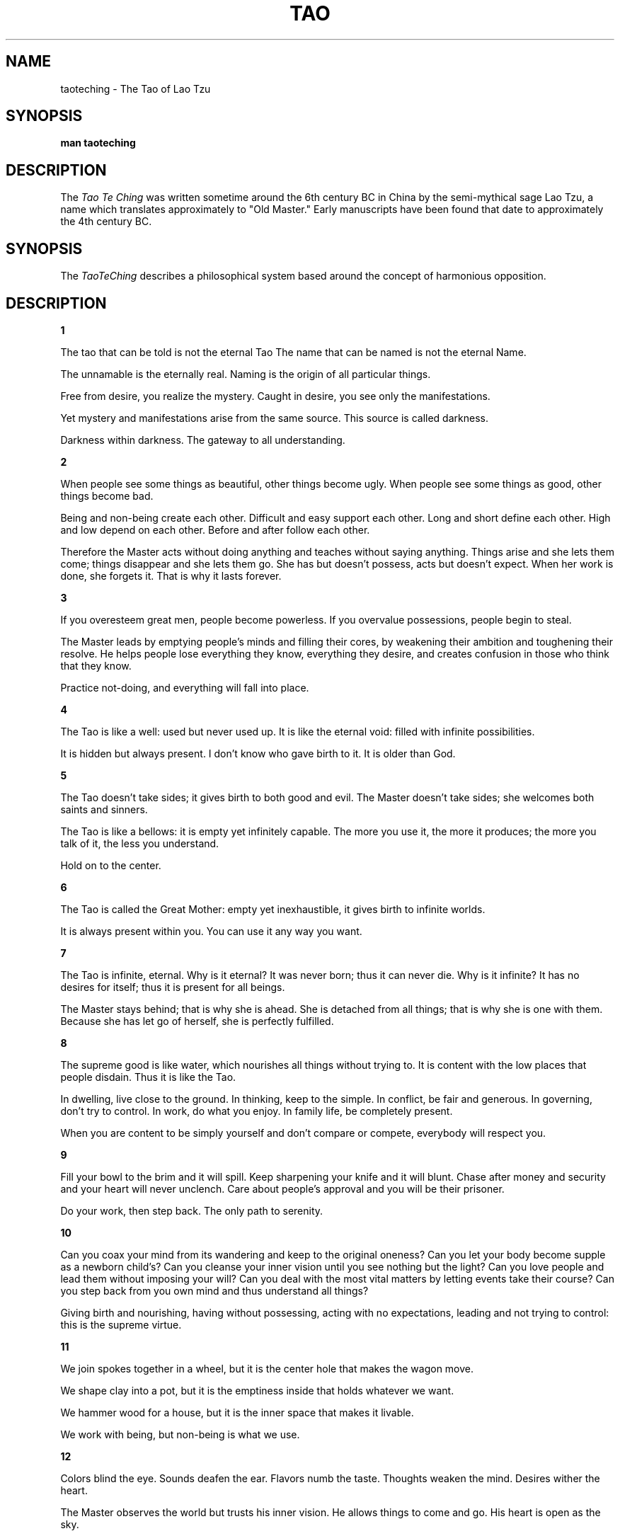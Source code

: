 .\ The Tao Te Ching as a man page
.\ Text from http://acc6.its.brooklyn.cuny.edu/~phalsall/texts/taote-v3.html
.\
,\
.\
.\ This treatment Copyright (C) 2014 by Eric Rand Jr.
.\
.\ You may distribute under the terms of the Gnu General Public
.\ License as specified in the file COPYING that comes with the 
.\ man-db distribution
.\
.\ Thursday, February 20, 2014 Eric Rand (eric.rand@brownhatsecurity.com)
.\
.\
.pc
.TH TAO TE CHING
.SH NAME
taoteching \- The Tao of Lao Tzu
.SH SYNOPSIS
.B man taoteching
.SH DESCRIPTION
The 
.I Tao Te Ching
was written sometime around the 6th century BC in China by 
the semi-mythical sage Lao Tzu, a name which translates approximately
to "Old Master."  Early manuscripts have been found that date
to approximately the 4th century BC. 
.SH SYNOPSIS
The 
.IR TaoTeChing 
describes a philosophical system based around the
concept of harmonious opposition.
.SH DESCRIPTION
.BR 1

The tao that can be told
is not the eternal Tao
The name that can be named
is not the eternal Name.

The unnamable is the eternally real.
Naming is the origin
of all particular things.

Free from desire, you realize the mystery.
Caught in desire, you see only the manifestations.

Yet mystery and manifestations
arise from the same source.
This source is called darkness.

Darkness within darkness.
The gateway to all understanding.

.BR 2

When people see some things as beautiful,
other things become ugly.
When people see some things as good,
other things become bad.

Being and non-being create each other.
Difficult and easy support each other.
Long and short define each other.
High and low depend on each other.
Before and after follow each other.

Therefore the Master
acts without doing anything
and teaches without saying anything.
Things arise and she lets them come;
things disappear and she lets them go.
She has but doesn't possess,
acts but doesn't expect.
When her work is done, she forgets it.
That is why it lasts forever.

.BR 3

If you overesteem great men,
people become powerless.
If you overvalue possessions,
people begin to steal.

The Master leads
by emptying people's minds
and filling their cores,
by weakening their ambition
and toughening their resolve.
He helps people lose everything
they know, everything they desire,
and creates confusion
in those who think that they know.

Practice not-doing,
and everything will fall into place.

.BR 4

The Tao is like a well:
used but never used up.
It is like the eternal void:
filled with infinite possibilities.

It is hidden but always present.
I don't know who gave birth to it.
It is older than God.

.BR 5

The Tao doesn't take sides;
it gives birth to both good and evil.
The Master doesn't take sides;
she welcomes both saints and sinners.

The Tao is like a bellows:
it is empty yet infinitely capable.
The more you use it, the more it produces;
the more you talk of it, the less you understand.

Hold on to the center.

.BR 6

The Tao is called the Great Mother:
empty yet inexhaustible,
it gives birth to infinite worlds.

It is always present within you.
You can use it any way you want.

.BR 7

The Tao is infinite, eternal.
Why is it eternal?
It was never born;
thus it can never die.
Why is it infinite?
It has no desires for itself;
thus it is present for all beings.

The Master stays behind;
that is why she is ahead.
She is detached from all things;
that is why she is one with them.
Because she has let go of herself,
she is perfectly fulfilled.

.BR 8 

The supreme good is like water,
which nourishes all things without trying to.
It is content with the low places that people disdain.
Thus it is like the Tao.

In dwelling, live close to the ground.
In thinking, keep to the simple.
In conflict, be fair and generous.
In governing, don't try to control.
In work, do what you enjoy.
In family life, be completely present.

When you are content to be simply yourself
and don't compare or compete,
everybody will respect you.

.BR 9

Fill your bowl to the brim
and it will spill.
Keep sharpening your knife
and it will blunt.
Chase after money and security
and your heart will never unclench.
Care about people's approval
and you will be their prisoner.

Do your work, then step back.
The only path to serenity.

.BR 10

Can you coax your mind from its wandering
and keep to the original oneness?
Can you let your body become
supple as a newborn child's?
Can you cleanse your inner vision
until you see nothing but the light?
Can you love people and lead them
without imposing your will?
Can you deal with the most vital matters
by letting events take their course?
Can you step back from you own mind
and thus understand all things?

Giving birth and nourishing,
having without possessing,
acting with no expectations,
leading and not trying to control:
this is the supreme virtue.

.BR 11

We join spokes together in a wheel,
but it is the center hole
that makes the wagon move.

We shape clay into a pot,
but it is the emptiness inside
that holds whatever we want.

We hammer wood for a house,
but it is the inner space
that makes it livable.

We work with being,
but non-being is what we use.


.BR 12

Colors blind the eye.
Sounds deafen the ear.
Flavors numb the taste.
Thoughts weaken the mind.
Desires wither the heart.

The Master observes the world
but trusts his inner vision.
He allows things to come and go.
His heart is open as the sky.

.BR 13

Success is as dangerous as failure.
Hope is as hollow as fear.

What does it mean that success is a dangerous as failure?
Whether you go up the ladder or down it,
you position is shaky.
When you stand with your two feet on the ground,
you will always keep your balance.

What does it mean that hope is as hollow as fear?
Hope and fear are both phantoms
that arise from thinking of the self.
When we don't see the self as self,
what do we have to fear?

See the world as your self.
Have faith in the way things are.
Love the world as your self;
then you can care for all things.

.BR 14

Look, and it can't be seen.
Listen, and it can't be heard.
Reach, and it can't be grasped.

Above, it isn't bright.
Below, it isn't dark.
Seamless, unnamable,
it returns to the realm of nothing.
Form that includes all forms,
image without an image,
subtle, beyond all conception.

Approach it and there is no beginning;
follow it and there is no end.
You can't know it, but you can be it,
at ease in your own life.
Just realize where you come from:
this is the essence of wisdom.

.BR 15

The ancient Masters were profound and subtle.
Their wisdom was unfathomable.
There is no way to describe it;
all we can describe is their appearance.

They were careful
as someone crossing an iced-over stream.
Alert as a warrior in enemy territory.
Courteous as a guest.
Fluid as melting ice.
Shapable as a block of wood.
Receptive as a valley.
Clear as a glass of water.

Do you have the patience to wait
till your mud settles and the water is clear?
Can you remain unmoving
till the right action arises by itself?

The Master doesn't seek fulfillment.
Not seeking, not expecting,
she is present, and can welcome all things.

.BR 16

Empty your mind of all thoughts.
Let your heart be at peace.
Watch the turmoil of beings,
but contemplate their return.

Each separate being in the universe
returns to the common source.
Returning to the source is serenity.

If you don't realize the source,
you stumble in confusion and sorrow.
When you realize where you come from,
you naturally become tolerant,
disinterested, amused,
kindhearted as a grandmother,
dignified as a king.
Immersed in the wonder of the Tao,
you can deal with whatever life brings you,
and when death comes, you are ready.

.BR 17

When the Master governs, the people
are hardly aware that he exists.
Next best is a leader who is loved.
Next, one who is feared.
The worst is one who is despised.

If you don't trust the people,
you make them untrustworthy.

The Master doesn't talk, he acts.
When his work is done,
the people say, "Amazing:
we did it, all by ourselves!"

.BR 18

When the great Tao is forgotten,
goodness and piety appear.
When the body's intelligence declines,
cleverness and knowledge step forth.
When there is no peace in the family,
filial piety begins.
When the country falls into chaos,
patriotism is born.

.BR 19

Throw away holiness and wisdom,
and people will be a hundred times happier.
Throw away morality and justice,
and people will do the right thing.
Throw away industry and profit,
and there won't be any thieves.

If these three aren't enough,
just stay at the center of the circle
and let all things take their course.

.BR 20

Stop thinking, and end your problems.
What difference between yes and no?
What difference between success and failure?
Must you value what others value,
avoid what others avoid?
How ridiculous!

Other people are excited,
as though they were at a parade.
I alone don't care,
I alone am expressionless,
like an infant before it can smile.

Other people have what they need;
I alone possess nothing.
I alone drift about,
like someone without a home.
I am like an idiot, my mind is so empty.

Other people are bright;
I alone am dark.
Other people are sharper;
I alone am dull.
Other people have a purpose;
I alone don't know.
I drift like a wave on the ocean,
I blow as aimless as the wind.

I am different from ordinary people.
I drink from the Great Mother's breasts.

.BR 21

The Master keeps her mind
always at one with the Tao;
that is what gives her her radiance.

The Tao is ungraspable.
How can her mind be at one with it?
Because she doesn't cling to ideas.

The Tao is dark and unfathomable.
How can it make her radiant?
Because she lets it.

Since before time and space were,
the Tao is.
It is beyond is and is not.
How do I know this is true?
I look inside myself and see.

.BR 22

If you want to become whole,
let yourself be partial.
If you want to become straight,
let yourself be crooked.
If you want to become full,
let yourself be empty.
If you want to be reborn,
let yourself die.
If you want to be given everything,
give everything up.

The Master, by residing in the Tao,
sets an example for all beings.
Because he doesn't display himself,
people can see his light.
Because he has nothing to prove,
people can trust his words.
Because he doesn't know who he is,
people recognize themselves in him.
Because he has no goad in mind,
everything he does succeeds.

When the ancient Masters said,
"If you want to be given everything,
give everything up,"
they weren't using empty phrases.
Only in being lived by the Tao can you be truly yourself.

.BR 23

Express yourself completely,
then keep quiet.
Be like the forces of nature:
when it blows, there is only wind;
when it rains, there is only rain;
when the clouds pass, the sun shines through.

If you open yourself to the Tao,
you are at one with the Tao
and you can embody it completely.
If you open yourself to insight,
you are at one with insight
and you can use it completely.
If you open yourself to loss,
you are at one with loss
and you can accept it completely.

Open yourself to the Tao,
then trust your natural responses;
and everything will fall into place.

.BR 24

He who stands on tiptoe
doesn't stand form.
He who rushes ahead
doesn't go far.
He who tries to shine
dims his own light.
He who defines himself
can't know who he really is.
He who has power over others
can't empower himself.
He who clings to his work
will create nothing that endures.

If you want to accord with the Tao,
just do your job, then let go.

.BR 25

There was something formless and perfect
before the universe was born.
It is serene. Empty.
Solitary. Unchanging.
Infinite. Eternally present.
It is the mother of the universe.
For lack of a better name,
I call it the Tao.

It flows through all things,
inside and outside, and returns
to the origin of all things.

The Tao is great.
The universe is great.
Earth is great.
Man is great.
These are the four great powers.

Man follows the earth.
Earth follows the universe.
The universe follows the Tao.
The Tao follows only itself.

.BR 26

The heavy is the root of the light.
The unmoved is the source of all movement.

Thus the Master travels all day
without leaving home.
However splendid the views,
she stays serenely in herself.

Why should the lord of the country
flit about like a fool?
If you let yourself be blown to and fro,
you lose touch with your root.
If you let restlessness move you,
you lose touch with who you are.

.BR 27

A good traveler has no fixed plans
and is not intent upon arriving.
A good artist lets his intuition
lead him wherever it wants.
A good scientist has freed himself of concepts
and keeps his mind open to what is.

Thus the Master is available to all people
and doesn't reject anyone.
He is ready to use all situations
and doesn't waste anything.
This is called embodying the light.

What is a good man but a bad man's teacher?
What is a bad man but a good man's job?
If you don't understand this, you will get lost,
however intelligent you are.
It is the great secret.

.BR 28

Know the male,
yet keep to the female:
receive the world in your arms.
If you receive the world,
the Tao will never leave you
and you will be like a little child.

Know the white,
yet keep to the black:
be a pattern for the world.
If you are a pattern for the world,
the Tao will be strong inside you
and there will be nothing you can't do.

Know the personal,
yet keep to the impersonal:
accept the world as it is.
If you accept the world,
the Tao will be luminous inside you
and you will return to your primal self.

The world is formed from the void,
like utensils from a block of wood.
The Master knows the utensils,
yet keeps to the the block:
thus she can use all things.

.BR 29

Do you want to improve the world?
I don't think it can be done.

The world is sacred.
It can't be improved.
If you tamper with it, you'll ruin it.
If you treat it like an object, you'll lose it.

There is a time for being ahead,
a time for being behind;
a time for being in motion,
a time for being at rest;
a time for being vigorous,
a time for being exhausted;
a time for being safe,
a time for being in danger.

The Master sees things as they are,
without trying to control them.
She lets them go their own way,
and resides at the center of the circle.

.BR 30

Whoever relies on the Tao in governing men
doesn't try to force issues
or defeat enemies by force of arms.
For every force there is a counterforce.
Violence, even well intentioned,
always rebounds upon oneself.

The Master does his job
and then stops.
He understands that the universe
is forever out of control,
and that trying to dominate events
goes against the current of the Tao.
Because he believes in himself,
he doesn't try to convince others.
Because he is content with himself,
he doesn't need others' approval.
Because he accepts himself,
the whole world accepts him.

.BR 31

Weapons are the tools of violence;
all decent men detest them.

Weapons are the tools of fear;
a decent man will avoid them
except in the direst necessity
and, if compelled, will use them
only with the utmost restraint.
Peace is his highest value.
If the peace has been shattered,
how can he be content?
His enemies are not demons,
but human beings like himself.
He doesn't wish them personal harm.
Nor does he rejoice in victory.
How could he rejoice in victory
and delight in the slaughter of men?

He enters a battle gravely,
with sorrow and with great compassion,
as if he were attending a funeral.

.BR 32

The Tao can't be perceived.
Smaller than an electron,
it contains uncountable galaxies.

If powerful men and women
could remain centered in the Tao,
all things would be in harmony.
The world would become a paradise.
All people would be at peace,
and the law would be written in their hearts.

When you have names and forms,
know that they are provisional.
When you have institutions,
know where their functions should end.
Knowing when to stop,
you can avoid any danger.

All things end in the Tao
as rivers flow into the sea.

.BR 33

Knowing others is intelligence;
knowing yourself is true wisdom.
Mastering others is strength;
mastering yourself is true power.

If you realize that you have enough,
you are truly rich.
If you stay in the center
and embrace death with your whole heart,
you will endure forever.

.BR 34

The great Tao flows everywhere.
All things are born from it,
yet it doesn't create them.
It pours itself into its work,
yet it makes no claim.
It nourishes infinite worlds,
yet it doesn't hold on to them.
Since it is merged with all things
and hidden in their hearts,
it can be called humble.
Since all things vanish into it
and it alone endures,
it can be called great.
It isn't aware of its greatness;
thus it is truly great.

.BR 35

She who is centered in the Tao
can go where she wishes, without danger.
She perceives the universal harmony,
even amid great pain,
because she has found peace in her heart.

Music or the smell of good cooking
may make people stop and enjoy.
But words that point to the Tao
seem monotonous and without flavor.
When you look for it, there is nothing to see.
When you listen for it, there is nothing to hear.
When you use it, it is inexhaustible.

.BR 36

If you want to shrink something,
you must first allow it to expand.
If you want to get rid of something,
you must first allow it to flourish.
If you want to take something,
you must first allow it to be given.
This is called the subtle perception
of the way things are.

The soft overcomes the hard.
The slow overcomes the fast.
Let your workings remain a mystery.
Just show people the results.

.BR 37

The Tao never does anything,
yet through it all things are done.

If powerful men and women
could venter themselves in it,
the whole world would be transformed
by itself, in its natural rhythms.
People would be content
with their simple, everyday lives,
in harmony, and free of desire.

When there is no desire,
all things are at peace.

.BR 38

The Master doesn't try to be powerful;
thus he is truly powerful.
The ordinary man keeps reaching for power;
thus he never has enough.

The Master does nothing,
yet he leaves nothing undone.
The ordinary man is always doing things,
yet many more are left to be done.

The kind man does something,
yet something remains undone.
The just man does something,
and leaves many things to be done.
The moral man does something,
and when no one responds
he rolls up his sleeves and uses force.

When the Tao is lost, there is goodness.
When goodness is lost, there is morality.
When morality is lost, there is ritual.
Ritual is the husk of true faith,
the beginning of chaos.

Therefore the Master concerns himself
with the depths and not the surface,
with the fruit and not the flower.
He has no will of his own.
He dwells in reality,
and lets all illusions go.

.BR 39

In harmony with the Tao,
the sky is clear and spacious,
the earth is solid and full,
all creature flourish together,
content with the way they are,
endlessly repeating themselves,
endlessly renewed.

When man interferes with the Tao,
the sky becomes filthy,
the earth becomes depleted,
the equilibrium crumbles,
creatures become extinct.

The Master views the parts with compassion,
because he understands the whole.
His constant practice is humility.
He doesn't glitter like a jewel
but lets himself be shaped by the Tao,
as rugged and common as stone.

.BR 40

Return is the movement of the Tao.
Yielding is the way of the Tao.

All things are born of being.
Being is born of non-being.

.BR 41

When a superior man hears of the Tao,
he immediately begins to embody it.
When an average man hears of the Tao,
he half believes it, half doubts it.
When a foolish man hears of the Tao,
he laughs out loud.
If he didn't laugh,
it wouldn't be the Tao.

Thus it is said:
The path into the light seems dark,
the path forward seems to go back,
the direct path seems long,
true power seems weak,
true purity seems tarnished,
true steadfastness seems changeable,
true clarity seems obscure,
the greatest are seems unsophisticated,
the greatest love seems indifferent,
the greatest wisdom seems childish.

The Tao is nowhere to be found.
Yet it nourishes and completes all things.

.BR 42

The Tao gives birth to One.
One gives birth to Two.
Two gives birth to Three.
Three gives birth to all things.

All things have their backs to the female
and stand facing the male.
When male and female combine,
all things achieve harmony.

Ordinary men hate solitude.
But the Master makes use of it,
embracing his aloneness, realizing
he is one with the whole universe.

.BR 43

The gentlest thing in the world
overcomes the hardest thing in the world.
That which has no substance
enters where there is no space.
This shows the value of non-action.

Teaching without words,
performing without actions:
that is the Master's way.

.BR 44

Fame or integrity: which is more important?
Money or happiness: which is more valuable?
Success of failure: which is more destructive?

If you look to others for fulfillment,
you will never truly be fulfilled.
If your happiness depends on money,
you will never be happy with yourself.

Be content with what you have;
rejoice in the way things are.
When you realize there is nothing lacking,
the whole world belongs to you.

.BR 45

True perfection seems imperfect,
yet it is perfectly itself.
True fullness seems empty,
yet it is fully present.

True straightness seems crooked.
True wisdom seems foolish.
True art seems artless.

The Master allows things to happen.
She shapes events as they come.
She steps out of the way
and lets the Tao speak for itself.

.BR 46

When a country is in harmony with the Tao,
the factories make trucks and tractors.
When a country goes counter to the Tao,
warheads are stockpiled outside the cities.

There is no greater illusion than fear,
no greater wrong than preparing to defend yourself,
no greater misfortune than having an enemy.

Whoever can see through all fear
will always be safe.

.BR 47

Without opening your door,
you can open your heart to the world.
Without looking out your window,
you can see the essence of the Tao.

The more you know,
the less you understand.

The Master arrives without leaving,
sees the light without looking,
achieves without doing a thing.

.BR 48

In pursuit of knowledge,
every day something is added.
In the practice of the Tao,
every day something is dropped.
Less and less do you need to force things,
until finally you arrive at non-action.
When nothing is done,
nothing is left undone.

True mastery can be gained
by letting things go their own way.
It can't be gained by interfering.

.BR 49

The Master has no mind of her own.
She works with the mind of the people.

She is good to people who are good.
She is also good to people who aren't good.
This is true goodness.

She trusts people who are trustworthy.
She also trusts people who aren't trustworthy.
This is true trust.

The Master's mind is like space.
People don't understand her.
They look to her and wait.
She treats them like her own children.

.BR 50

The Master gives himself up
to whatever the moment brings.
He knows that he is going to die,
and her has nothing left to hold on to:
no illusions in his mind,
no resistances in his body.
He doesn't think about his actions;
they flow from the core of his being.
He holds nothing back from life;
therefore he is ready for death,
as a man is ready for sleep
after a good day's work.

.BR 51

Every being in the universe
is an expression of the Tao.
It springs into existence,
unconscious, perfect, free,
takes on a physical body,
lets circumstances complete it.
That is why every being
spontaneously honors the Tao.

The Tao gives birth to all beings,
nourishes them, maintains them,
cares for them, comforts them, protects them,
takes them back to itself,
creating without possessing,
acting without expecting,
guiding without interfering.
That is why love of the Tao
is in the very nature of things.

.BR 52

In the beginning was the Tao.
All things issue from it;
all things return to it.

To find the origin,
trace back the manifestations.
When you recognize the children
and find the mother,
you will be free of sorrow.

If you close your mind in judgements
and traffic with desires,
your heart will be troubled.
If you keep your mind from judging
and aren't led by the senses,
your heart will find peace.

Seeing into darkness is clarity.
Knowing how to yield is strength.
Use your own light
and return to the source of light.
This is called practicing eternity.

.BR 53

The great Way is easy,
yet people prefer the side paths.
Be aware when things are out of balance.
Stay centered within the Tao.

When rich speculators prosper
While farmers lose their land;
when government officials spend money
on weapons instead of cures;
when the upper class is extravagant and irresponsible
while the poor have nowhere to turn-
all this is robbery and chaos.
It is not in keeping with the Tao.

.BR 54

Whoever is planted in the Tao
will not be rooted up.
Whoever embraces the Tao
will not slip away.
Her name will be held in honor
from generation to generation.

Let the Tao be present in your life
and you will become genuine.
Let it be present in your family
and your family will flourish.
Let it be present in your country
and your country will be an example
to all countries in the world.
Let it be present in the universe
and the universe will sing.

How do I know this is true?
By looking inside myself.

.BR 55

He who is in harmony with the Tao
is like a newborn child.
Its bones are soft, its muscles are weak,
but its grip is powerful.
It doesn't know about the union
of male and female,
yet its penis can stand erect,
so intense is its vital power.
It can scream its head off all day,
yet it never becomes hoarse,
so complete is its harmony.

The Master's power is like this.
He lets all things come and go
effortlessly, without desire.
He never expects results;
thus he is never disappointed.
He is never disappointed;
thus his spirit never grows old.

.BR 56

Those who know don't talk.
Those who talk don't know.

Close your mouth,
block off your senses,
blunt your sharpness,
untie your knots,
soften your glare,
settle your dust.
This is the primal identity.

Be like the Tao.
It can't be approached or withdrawn from,
benefited or harmed,
honored or brought into disgrace.
It gives itself up continually.
That is why it endures.

.BR 57

If you want to be a great leader,
you must learn to follow the Tao.
Stop trying to control.
Let go of fixed plans and concepts,
and the world will govern itself.

The more prohibitions you have,
the less virtuous people will be.
The more weapons you have,
the less secure people will be.
The more subsidies you have,
the less self-reliant people will be.

Therefore the Master says:
I let go of the law,
and people become honest.
I let go of economics,
and people become prosperous.
I let go of religion,
and people become serene.
I let go of all desire for the common good,
and the good becomes common as grass.

.BR 58

If a country is governed with tolerance,
the people are comfortable and honest.
If a country is governed with repression,
the people are depressed and crafty.

When the will to power is in charge,
the higher the ideals, the lower the results.
Try to make people happy,
and you lay the groundwork for misery.
Try to make people moral,
and you lay the groundwork for vice.

Thus the Master is content
to serve as an example
and not to impose her will.
She is pointed, but doesn't pierce.
Straightforward, but supple.
Radiant, but easy on the eyes.

.BR 59

For governing a country well
there is nothing better than moderation.

The mark of a moderate man
is freedom from his own ideas.
Tolerant like the sky,
all-pervading like sunlight,
firm like a mountain,
supple like a tree in the wind,
he has no destination in view
and makes use of anything
life happens to bring his way.

Nothing is impossible for him.
Because he has let go,
he can care for the people's welfare
as a mother cares for her child.

.BR 60

Governing a large country
is like frying a small fish.
You spoil it with too much poking.

Center your country in the Tao
and evil will have no power.
Not that it isn't there,
but you'll be able to step out of its way.

Give evil nothing to oppose
and it will disappear by itself.

.BR 61

When a country obtains great power,
it becomes like the sea:
all streams run downward into it.
The more powerful it grows,
the greater the need for humility.
Humility means trusting the Tao,
thus never needing to be defensive.

A great nation is like a great man:
When he makes a mistake, he realizes it.
Having realized it, he admits it.
Having admitted it, he corrects it.
He considers those who point out his faults
as his most benevolent teachers.
He thinks of his enemy
as the shadow that he himself casts.

If a nation is centered in the Tao,
if it nourishes its own people
and doesn't meddle in the affairs of others,
it will be a light to all nations in the world.

.BR 62

The Tao is the center of the universe,
the good man's treasure,
the bad man's refuge.

Honors can be bought with fine words,
respect can be won with good deeds;
but the Tao is beyond all value,
and no one can achieve it.

Thus, when a new leader is chosen,
don't offer to help him
with your wealth or your expertise.
Offer instead
to teach him about the Tao.

Why did the ancient Masters esteem the Tao?
Because, being one with the Tao,
when you seek, you find;
and when you make a mistake, you are forgiven.
That is why everybody loves it.

.BR 63

Act without doing;
work without effort.
Think of the small as large
and the few as many.
Confront the difficult
while it is still easy;
accomplish the great task
by a series of small acts.

The Master never reaches for the great;
thus she achieves greatness.
When she runs into a difficulty,
she stops and gives herself to it.
She doesn't cling to her own comfort;
thus problems are no problem for her.

.BR 64

What is rooted is easy to nourish.
What is recent is easy to correct.
What is brittle is easy to break.
What is small is easy to scatter.

Prevent trouble before it arises.
Put things in order before they exist.
The giant pine tree
grows from a tiny sprout.
The journey of a thousand miles
starts from beneath your feet.

Rushing into action, you fail.
Trying to grasp things, you lose them.
Forcing a project to completion,
you ruin what was almost ripe.

Therefore the Master takes action
by letting things take their course.
He remains as calm
at the end as at the beginning.
He has nothing,
thus has nothing to lose.
What he desires is non-desire;
what he learns is to unlearn.
He simply reminds people
of who they have always been.
He cares about nothing but the Tao.
Thus he can care for all things.

.BR 65

The ancient Masters
didn't try to educate the people,
but kindly taught them to not-know.

When they think that they know the answers,
people are difficult to guide.
When they know that they don't know,
people can find their own way.

If you want to learn how to govern,
avoid being clever or rich.
The simplest pattern is the clearest.
Content with an ordinary life,
you can show all people the way
back to their own true nature.

.BR 66

All streams flow to the sea
because it is lower than they are.
Humility gives it its power.

If you want to govern the people,
you must place yourself below them.
If you want to lead the people,
you must learn how to follow them.

The Master is above the people,
and no one feels oppressed.
She goes ahead of the people,
and no one feels manipulated.
The whole world is grateful to her.
Because she competes with no one,
no one can compete with her.

.BR 67

Some say that my teaching is nonsense.
Others call it lofty but impractical.
But to those who have looked inside themselves,
this nonsense makes perfect sense.
And to those who put it into practice,
this loftiness has roots that go deep.

I have just three things to teach:
simplicity, patience, compassion.
These three are your greatest treasures.
Simple in actions and in thoughts,
you return to the source of being.
Patient with both friends and enemies,
you accord with the way things are.
Compassionate toward yourself,
you reconcile all beings in the world.

.BR 68

The best athlete
wants his opponent at his best.
The best general
enters the mind of his enemy.
The best businessman
serves the communal good.
The best leader
follows the will of the people.

All of the embody
the virtue of non-competition.
Not that they don't love to compete,
but they do it in the spirit of play.
In this they are like children
and in harmony with the Tao.

.BR 69

The generals have a saying:
"Rather than make the first move
it is better to wait and see.
Rather than advance an inch
it is better to retreat a yard."

This is called
going forward without advancing,
pushing back without using weapons.

There is no greater misfortune
than underestimating your enemy.
Underestimating your enemy
means thinking that he is evil.
Thus you destroy your three treasures
and become an enemy yourself.

When two great forces oppose each other,
the victory will go
to the one that knows how to yield.

.BR 70

My teachings are easy to understand
and easy to put into practice.
Yet your intellect will never grasp them,
and if you try to practice them, you'll fail.

My teachings are older than the world.
How can you grasp their meaning?

If you want to know me,
look inside your heart.

.BR 71

Not-knowing is true knowledge.
Presuming to know is a disease.
First realize that you are sick;
then you can move toward health.

The Master is her own physician.
She has healed herself of all knowing.
Thus she is truly whole.

.BR 72

When they lose their sense of awe,
people turn to religion.
When they no longer trust themselves,
they begin to depend upon authority.

Therefore the Master steps back
so that people won't be confused.
He teaches without a teaching,
so that people will have nothing to learn.

.BR 73

The Tao is always at ease.
It overcomes without competing,
answers without speaking a word,
arrives without being summoned,
accomplishes without a plan.

Its net covers the whole universe.
And though its meshes are wide,
it doesn't let a thing slip through.

.BR 74

If you realize that all things change,
there is nothing you will try to hold on to.
If you aren't afraid of dying,
there is nothing you can't achieve.

Trying to control the future
is like trying to take the master carpenter's place.
When you handle the master carpenter's tools,
chances are that you'll cut your hand.

.BR 75

When taxes are too high,
people go hungry.
When the government is too intrusive,
people lose their spirit.

Act for the people's benefit.
Trust them; leave them alone.

.BR 76

Men are born soft and supple;
dead, they are stiff and hard.
Plats are born tender and pliant;
dead, they are brittle and dry.

Thus whoever is stiff and inflexible
is a disciple of death.
Whoever is soft and yielding
is a disciple of life.

The hard and stiff will be broken.
The soft and supple will prevail.

.BR 77

As it acts in the world, the Tao
is like the bending of a bow.
The top is bent downward;
the bottom is bent up.
It adjusts excess and deficiency
so that there is perfect balance.
It takes from what is too much
and give to what isn't enough.

Those who try to control,
who use force to protect their power,
go against the direction of the Tao.
They take from those who don't have enough
and give to those who have far too much.

The Master can keep giving
because there is no end to her wealth.
She acts without expectation,
succeeds without taking credit,
and doesn't think that she is better
than anyone else.

.BR 78

Nothing in the world
is as soft and yielding as water.
Yet for dissolving the hard and inflexible,
nothing can surpass it.

The soft overcomes the hard;
the gentle overcomes the rigid.
Everyone knows this is true,
but few can put it into practice.

Therefore the Master remains
serene in the midst of sorrow.
Evil cannot enter his heart.
Because he has given up helping,
he is people's greatest help.

True words seem paradoxical.

.BR 79

Failure is an opportunity.
If you blame someone else,
there is no end to the blame.

Therefore the Master
fulfills her own obligations
and corrects her own mistakes.
She does what she needs to do
and demands nothing of others.
80

If a country is governed wisely,
its inhabitants will be content.
They enjoy the labor of their hands
and don't waste time inventing
labor-saving machines.
Since they dearly love their homes,
they aren't interested in travel.
There may be a few wagons and boats,
but these don't go anywhere.
There may be an arsenal of weapons,
but nobody ever uses them.
People enjoy their food,
take pleasure in being with their families,
spend weekends working in their gardens,
delight in the doings of the neighborhood.
And even though the next country is so close
that people can hear its roosters crowing and its dogs barking,
they are content to die of old age
without ever having gone to see it.

.BR 81

True words aren't eloquent;
eloquent words aren't true.
Wise men don't need to prove their point;
men who need to prove their point aren't wise.

The Master has no possessions.
The more he does for others,
the happier he is.
The more he gives to others,
the wealthier he is.

The Tao nourishes by not forcing.
By not dominating, the Master leads.

.SH ENVIRONMENT

Usually found in Ancient China and certain new-age bookstores

.SH BUGS

Frequently cited by muddle-headed wannabee gurus to justify inappropriate things.

.SH AUTHOR

Lao Tzu (no email address available), semi-mythical sage from early China.

.SH SEE ALSO
artofwar(3)
